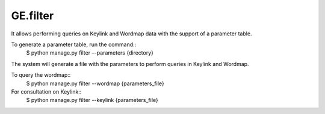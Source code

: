 GE.filter
---------


It allows performing queries on Keylink and Wordmap data with the support of a parameter table.

To generate a parameter table, run the command::
    $ python manage.py filter –-parameters {directory}

The system will generate a file with the parameters to perform queries in Keylink and Wordmap.

To query the wordmap::
    $ python manage.py filter --wordmap {parameters_file}
For consultation on Keylink::
    $ python manage.py filter --keylink {parameters_file}
